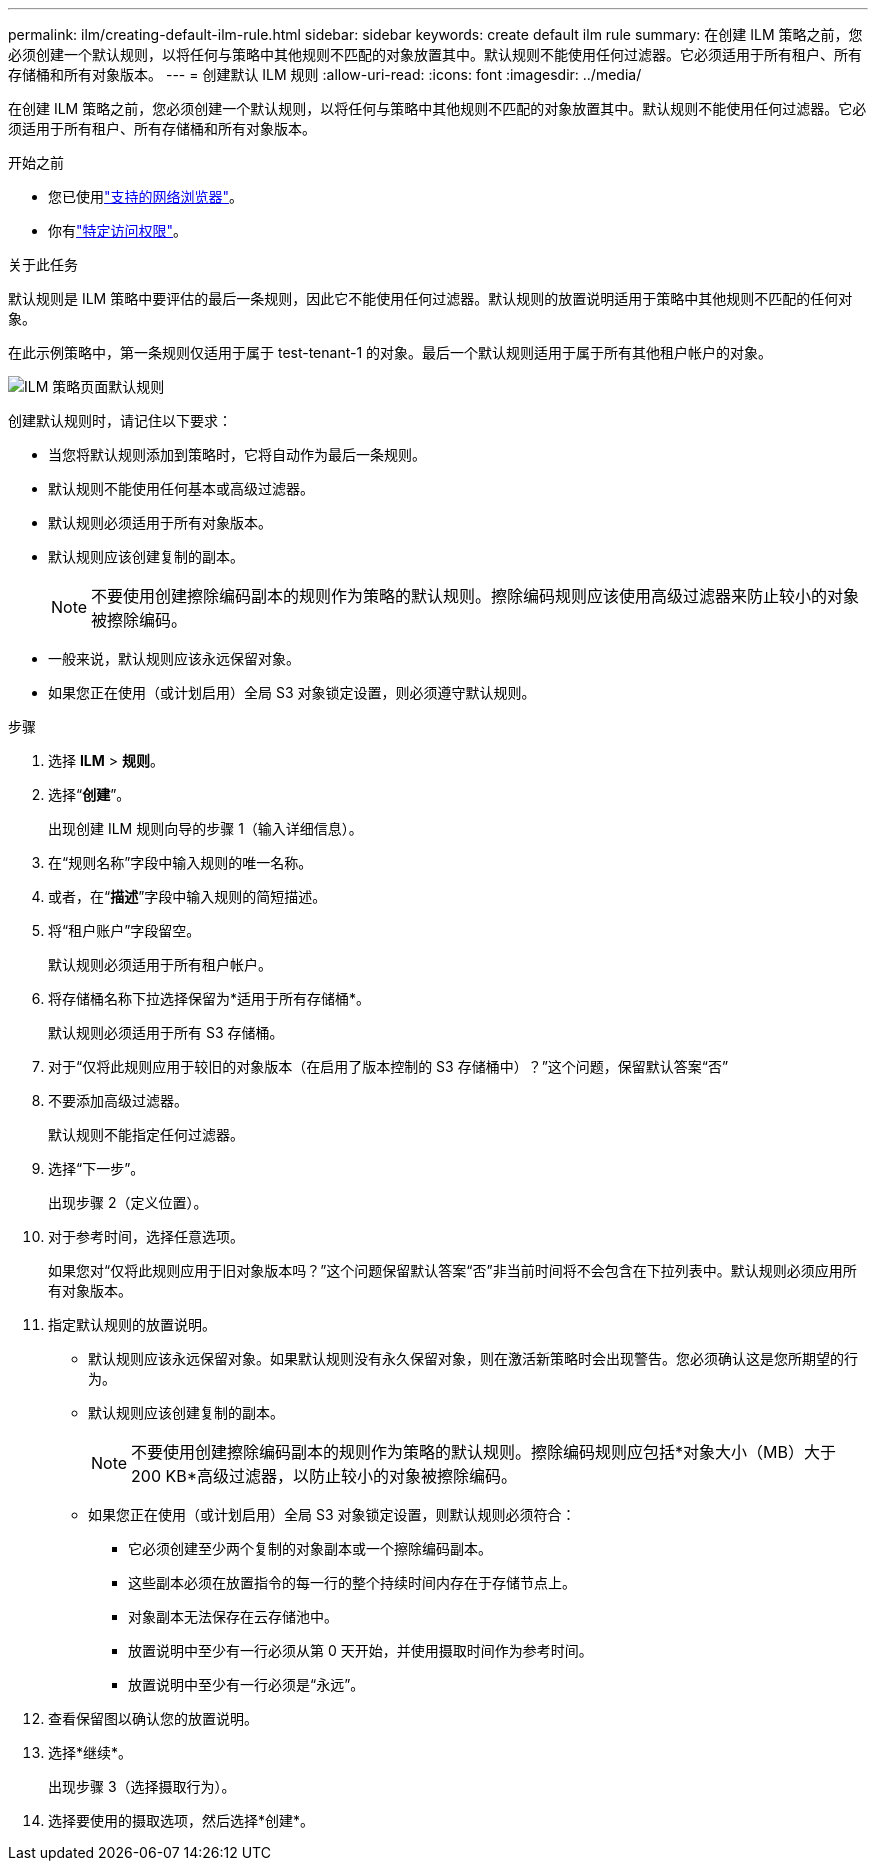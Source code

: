 ---
permalink: ilm/creating-default-ilm-rule.html 
sidebar: sidebar 
keywords: create default ilm rule 
summary: 在创建 ILM 策略之前，您必须创建一个默认规则，以将任何与策略中其他规则不匹配的对象放置其中。默认规则不能使用任何过滤器。它必须适用于所有租户、所有存储桶和所有对象版本。 
---
= 创建默认 ILM 规则
:allow-uri-read: 
:icons: font
:imagesdir: ../media/


[role="lead"]
在创建 ILM 策略之前，您必须创建一个默认规则，以将任何与策略中其他规则不匹配的对象放置其中。默认规则不能使用任何过滤器。它必须适用于所有租户、所有存储桶和所有对象版本。

.开始之前
* 您已使用link:../admin/web-browser-requirements.html["支持的网络浏览器"]。
* 你有link:../admin/admin-group-permissions.html["特定访问权限"]。


.关于此任务
默认规则是 ILM 策略中要评估的最后一条规则，因此它不能使用任何过滤器。默认规则的放置说明适用于策略中其他规则不匹配的任何对象。

在此示例策略中，第一条规则仅适用于属于 test-tenant-1 的对象。最后一个默认规则适用于属于所有其他租户帐户的对象。

image::../media/ilm_policies_page_default_rule.png[ILM 策略页面默认规则]

创建默认规则时，请记住以下要求：

* 当您将默认规则添加到策略时，它将自动作为最后一条规则。
* 默认规则不能使用任何基本或高级过滤器。
* 默认规则必须适用于所有对象版本。
* 默认规则应该创建复制的副本。
+

NOTE: 不要使用创建擦除编码副本的规则作为策略的默认规则。擦除编码规则应该使用高级过滤器来防止较小的对象被擦除编码。

* 一般来说，默认规则应该永远保留对象。
* 如果您正在使用（或计划启用）全局 S3 对象锁定设置，则必须遵守默认规则。


.步骤
. 选择 *ILM* > *规则*。
. 选择“*创建*”。
+
出现创建 ILM 规则向导的步骤 1（输入详细信息）。

. 在“规则名称”字段中输入规则的唯一名称。
. 或者，在“*描述*”字段中输入规则的简短描述。
. 将“租户账户”字段留空。
+
默认规则必须适用于所有租户帐户。

. 将存储桶名称下拉选择保留为*适用于所有存储桶*。
+
默认规则必须适用于所有 S3 存储桶。

. 对于“仅将此规则应用于较旧的对象版本（在启用了版本控制的 S3 存储桶中）？”这个问题，保留默认答案“否”
. 不要添加高级过滤器。
+
默认规则不能指定任何过滤器。

. 选择“下一步”。
+
出现步骤 2（定义位置）。

. 对于参考时间，选择任意选项。
+
如果您对“仅将此规则应用于旧对象版本吗？”这个问题保留默认答案“否”非当前时间将不会包含在下拉列表中。默认规则必须应用所有对象版本。

. 指定默认规则的放置说明。
+
** 默认规则应该永远保留对象。如果默认规则没有永久保留对象，则在激活新策略时会出现警告。您必须确认这是您所期望的行为。
** 默认规则应该创建复制的副本。
+

NOTE: 不要使用创建擦除编码副本的规则作为策略的默认规则。擦除编码规则应包括*对象大小（MB）大于 200 KB*高级过滤器，以防止较小的对象被擦除编码。

** 如果您正在使用（或计划启用）全局 S3 对象锁定设置，则默认规则必须符合：
+
*** 它必须创建至少两个复制的对象副本或一个擦除编码副本。
*** 这些副本必须在放置指令的每一行的整个持续时间内存在于存储节点上。
*** 对象副本无法保存在云存储池中。
*** 放置说明中至少有一行必须从第 0 天开始，并使用摄取时间作为参考时间。
*** 放置说明中至少有一行必须是“永远”。




. 查看保留图以确认您的放置说明。
. 选择*继续*。
+
出现步骤 3（选择摄取行为）。

. 选择要使用的摄取选项，然后选择*创建*。

